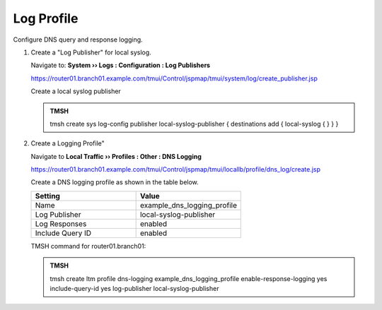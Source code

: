 Log Profile
##################################################

Configure DNS query and response logging.

#. Create a "Log Publisher" for local syslog.

   Navigate to: **System  ››  Logs : Configuration : Log Publishers**

   https://router01.branch01.example.com/tmui/Control/jspmap/tmui/system/log/create_publisher.jsp

   .. image:: /_static/class1/system_log_publisher_flyout.png

   Create a local syslog publisher

   .. image:: /_static/class1/sys_syslog_publisher_details.png

   .. admonition:: TMSH

      tmsh create sys log-config publisher local-syslog-publisher { destinations add { local-syslog { } } }

#. Create a Logging Profile"

   Navigate to **Local Traffic  ››  Profiles : Other : DNS Logging**

   https://router01.branch01.example.com/tmui/Control/jspmap/tmui/locallb/profile/dns_log/create.jsp

   Create a DNS logging profile as shown in the table below.

   .. csv-table::
      :header: "Setting", "Value"
      :widths: 15, 15

      "Name", "example_dns_logging_profile"
      "Log Publisher", "local-syslog-publisher"
      "Log Responses", "enabled"
      "Include Query ID", "enabled"

   .. image:: /_static/class2/dns_cache_transparent_flyout_router01.png

   .. image:: /_static/class2/dns_cache_transparent_create_router01.png

   TMSH command for router01.branch01:

   .. admonition:: TMSH

      tmsh create ltm profile dns-logging example_dns_logging_profile enable-response-logging yes include-query-id yes log-publisher local-syslog-publisher
